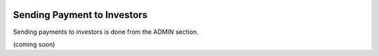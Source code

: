.. _chroma_fund-account:

.. image:: /images/128.png

Sending Payment to Investors
============================

Sending payments to investors is done from the ADMIN section.

(coming soon)
